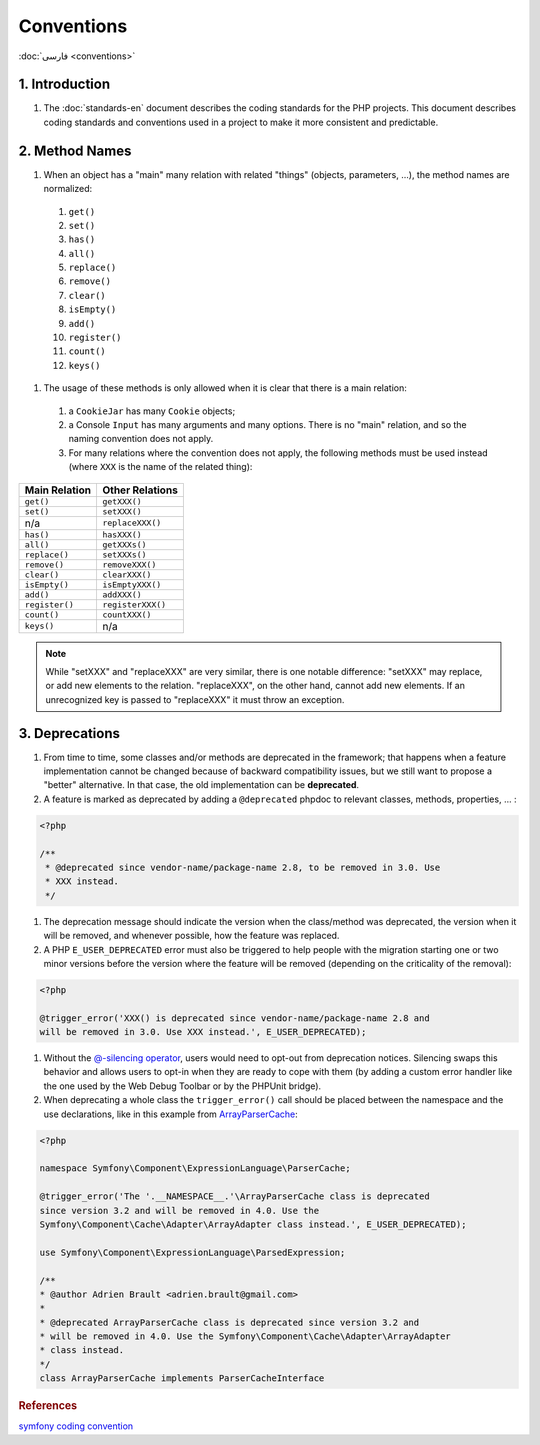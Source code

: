 Conventions
===========

:doc:`فارسی <conventions>`

1. Introduction
---------------

#. The :doc:`standards-en` document describes the coding standards for the PHP projects.
   This document describes coding standards and conventions used in a project to
   make it more consistent and predictable.

2. Method Names
---------------

#. When an object has a "main" many relation with related "things" (objects, 
   parameters, ...), the method names are normalized:

  #. ``get()``
  #. ``set()``
  #. ``has()``
  #. ``all()``
  #. ``replace()``
  #. ``remove()``
  #. ``clear()``
  #. ``isEmpty()``
  #. ``add()``
  #. ``register()``
  #. ``count()``
  #. ``keys()``

#. The usage of these methods is only allowed when it is clear that there is a 
   main relation:

  #. a ``CookieJar`` has many ``Cookie`` objects;

  #. a Console ``Input`` has many arguments and many options. There is no "main"
     relation, and so the naming convention does not apply.

  #. For many relations where the convention does not apply, the following 
     methods must be used instead (where ``XXX`` is the name of the related 
     thing):

+----------------+-------------------+
| Main Relation  | Other Relations   |
+================+===================+
| ``get()``      | ``getXXX()``      |
+----------------+-------------------+
| ``set()``      | ``setXXX()``      |
+----------------+-------------------+
| n/a            | ``replaceXXX()``  |
+----------------+-------------------+
| ``has()``      | ``hasXXX()``      |
+----------------+-------------------+
| ``all()``      | ``getXXXs()``     |
+----------------+-------------------+
| ``replace()``  | ``setXXXs()``     |
+----------------+-------------------+
| ``remove()``   | ``removeXXX()``   |
+----------------+-------------------+
| ``clear()``    | ``clearXXX()``    |
+----------------+-------------------+
| ``isEmpty()``  | ``isEmptyXXX()``  |
+----------------+-------------------+
| ``add()``      | ``addXXX()``      |
+----------------+-------------------+
| ``register()`` | ``registerXXX()`` |
+----------------+-------------------+
| ``count()``    | ``countXXX()``    |
+----------------+-------------------+
| ``keys()``     | n/a               |
+----------------+-------------------+


.. note:: 
   While "setXXX" and "replaceXXX" are very similar, there is one notable 
   difference: "setXXX" may replace, or add new elements to the relation. 
   "replaceXXX", on the other hand, cannot add new elements. If an unrecognized 
   key is passed to "replaceXXX" it must throw an exception.

.. _contributing-code-conventions-deprecations-en:

3. Deprecations
---------------

#. From time to time, some classes and/or methods are deprecated in the 
   framework; that happens when a feature implementation cannot be changed 
   because of backward compatibility issues, but we still want to propose a 
   "better" alternative. In that case, the old implementation can be 
   **deprecated**.

#. A feature is marked as deprecated by adding a ``@deprecated`` phpdoc to 
   relevant classes, methods, properties, ... :

.. code-block:: php

    <?php
    
    /**
     * @deprecated since vendor-name/package-name 2.8, to be removed in 3.0. Use
     * XXX instead.
     */


#. The deprecation message should indicate the version when the class/method was
   deprecated, the version when it will be removed, and whenever possible, how 
   the feature was replaced.

#. A PHP ``E_USER_DEPRECATED`` error must also be triggered to help people with 
   the migration starting one or two minor versions before the version where the
   feature will be removed (depending on the criticality of the removal):
   
.. code-block:: php

    <?php
    
    @trigger_error('XXX() is deprecated since vendor-name/package-name 2.8 and
    will be removed in 3.0. Use XXX instead.', E_USER_DEPRECATED);

#. Without the `@-silencing operator`_, users would need to opt-out from 
   deprecation notices. Silencing swaps this behavior and allows users to opt-in
   when they are ready to cope with them (by adding a custom error handler like 
   the one used by the Web Debug Toolbar or by the PHPUnit bridge).

#. When deprecating a whole class the ``trigger_error()`` call should
   be placed between the namespace and the use declarations, like in this example
   from `ArrayParserCache`_:

.. code-block:: php

    <?php

    namespace Symfony\Component\ExpressionLanguage\ParserCache;

    @trigger_error('The '.__NAMESPACE__.'\ArrayParserCache class is deprecated
    since version 3.2 and will be removed in 4.0. Use the
    Symfony\Component\Cache\Adapter\ArrayAdapter class instead.', E_USER_DEPRECATED);

    use Symfony\Component\ExpressionLanguage\ParsedExpression;

    /**
    * @author Adrien Brault <adrien.brault@gmail.com>
    *
    * @deprecated ArrayParserCache class is deprecated since version 3.2 and
    * will be removed in 4.0. Use the Symfony\Component\Cache\Adapter\ArrayAdapter
    * class instead.
    */
    class ArrayParserCache implements ParserCacheInterface

.. _@-silencing operator: https://php.net/manual/en/language.operators.errorcontrol.php
.. _ArrayParserCache: https://github.com/symfony/symfony/blob/3.2/src/Symfony/Component/ExpressionLanguage/ParserCache/ArrayParserCache.php

.. rubric:: References

`symfony coding convention <https://github.com/symfony/symfony-docs/blob/master/contributing/code/conventions.rst>`_